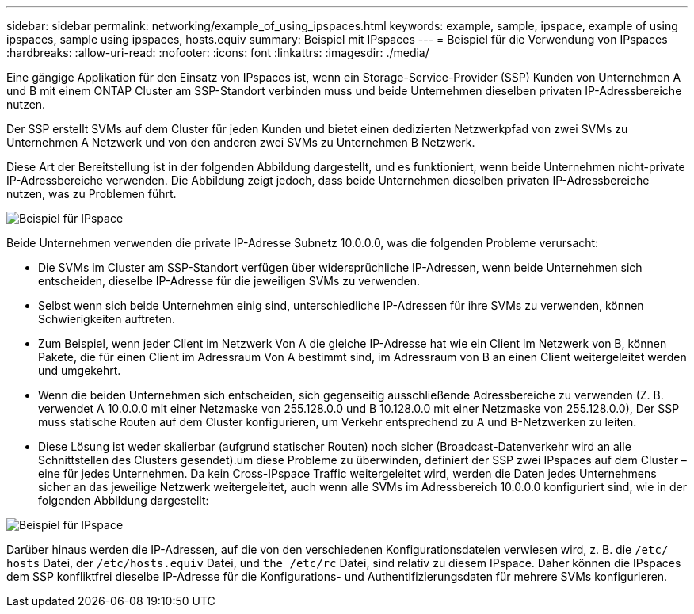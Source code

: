 ---
sidebar: sidebar 
permalink: networking/example_of_using_ipspaces.html 
keywords: example, sample, ipspace, example of using ipspaces, sample using ipspaces, hosts.equiv 
summary: Beispiel mit IPspaces 
---
= Beispiel für die Verwendung von IPspaces
:hardbreaks:
:allow-uri-read: 
:nofooter: 
:icons: font
:linkattrs: 
:imagesdir: ./media/


[role="lead"]
Eine gängige Applikation für den Einsatz von IPspaces ist, wenn ein Storage-Service-Provider (SSP) Kunden von Unternehmen A und B mit einem ONTAP Cluster am SSP-Standort verbinden muss und beide Unternehmen dieselben privaten IP-Adressbereiche nutzen.

Der SSP erstellt SVMs auf dem Cluster für jeden Kunden und bietet einen dedizierten Netzwerkpfad von zwei SVMs zu Unternehmen A Netzwerk und von den anderen zwei SVMs zu Unternehmen B Netzwerk.

Diese Art der Bereitstellung ist in der folgenden Abbildung dargestellt, und es funktioniert, wenn beide Unternehmen nicht-private IP-Adressbereiche verwenden. Die Abbildung zeigt jedoch, dass beide Unternehmen dieselben privaten IP-Adressbereiche nutzen, was zu Problemen führt.

image:ontap_nm_image9.jpeg["Beispiel für IPspace"]

Beide Unternehmen verwenden die private IP-Adresse Subnetz 10.0.0.0, was die folgenden Probleme verursacht:

* Die SVMs im Cluster am SSP-Standort verfügen über widersprüchliche IP-Adressen, wenn beide Unternehmen sich entscheiden, dieselbe IP-Adresse für die jeweiligen SVMs zu verwenden.
* Selbst wenn sich beide Unternehmen einig sind, unterschiedliche IP-Adressen für ihre SVMs zu verwenden, können Schwierigkeiten auftreten.
* Zum Beispiel, wenn jeder Client im Netzwerk Von A die gleiche IP-Adresse hat wie ein Client im Netzwerk von B, können Pakete, die für einen Client im Adressraum Von A bestimmt sind, im Adressraum von B an einen Client weitergeleitet werden und umgekehrt.
* Wenn die beiden Unternehmen sich entscheiden, sich gegenseitig ausschließende Adressbereiche zu verwenden (Z. B. verwendet A 10.0.0.0 mit einer Netzmaske von 255.128.0.0 und B 10.128.0.0 mit einer Netzmaske von 255.128.0.0), Der SSP muss statische Routen auf dem Cluster konfigurieren, um Verkehr entsprechend zu A und B-Netzwerken zu leiten.
* Diese Lösung ist weder skalierbar (aufgrund statischer Routen) noch sicher (Broadcast-Datenverkehr wird an alle Schnittstellen des Clusters gesendet).um diese Probleme zu überwinden, definiert der SSP zwei IPspaces auf dem Cluster – eine für jedes Unternehmen. Da kein Cross-IPspace Traffic weitergeleitet wird, werden die Daten jedes Unternehmens sicher an das jeweilige Netzwerk weitergeleitet, auch wenn alle SVMs im Adressbereich 10.0.0.0 konfiguriert sind, wie in der folgenden Abbildung dargestellt:


image:ontap_nm_image10.jpeg["Beispiel für IPspace"]

Darüber hinaus werden die IP-Adressen, auf die von den verschiedenen Konfigurationsdateien verwiesen wird, z. B. die `/etc/ hosts` Datei, der `/etc/hosts.equiv` Datei, und `the /etc/rc` Datei, sind relativ zu diesem IPspace. Daher können die IPspaces dem SSP konfliktfrei dieselbe IP-Adresse für die Konfigurations- und Authentifizierungsdaten für mehrere SVMs konfigurieren.
